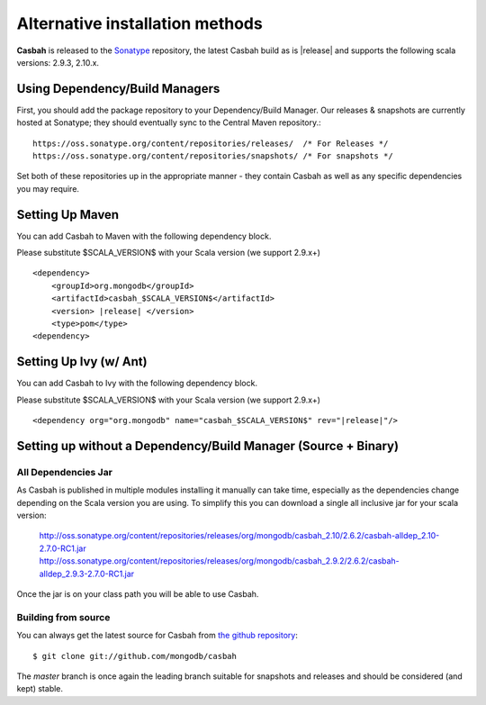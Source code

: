 Alternative installation methods
================================

**Casbah** is released to the `Sonatype <http://sonatype.org/>`_ repository,
the latest Casbah build as is |release| and supports the following scala
versions: |scala_versions|.

Using Dependency/Build Managers
-------------------------------

First, you should add the package repository to your Dependency/Build Manager.
Our releases & snapshots are currently hosted at Sonatype; they should
eventually sync to the Central Maven repository.::

   https://oss.sonatype.org/content/repositories/releases/  /* For Releases */
   https://oss.sonatype.org/content/repositories/snapshots/ /* For snapshots */

Set both of these repositories up in the appropriate manner - they contain
Casbah as well as any specific dependencies you may require.

Setting Up Maven
-----------------
You can add Casbah to Maven with the following dependency block.

Please substitute $SCALA_VERSION$ with your Scala version (we support 2.9.x+)

.. parsed-literal::

        <dependency>
            <groupId>org.mongodb</groupId>
            <artifactId>casbah_$SCALA_VERSION$</artifactId>
            <version> |release| </version>
            <type>pom</type>
        <dependency>


Setting Up Ivy (w/ Ant)
-----------------------
You can add Casbah to Ivy with the following dependency block.

Please substitute $SCALA_VERSION$ with your Scala version (we support 2.9.x+)

.. parsed-literal::

        <dependency org="org.mongodb" name="casbah_$SCALA_VERSION$" rev="|release|"/>

Setting up without a Dependency/Build Manager (Source + Binary)
----------------------------------------------------------------

All Dependencies Jar
''''''''''''''''''''

As Casbah is published in multiple modules installing it manually can take time,
especially as the dependencies change depending on the Scala version you are
using. To simplify this you can download a single all inclusive jar for your
scala version:

    |all_dep_urls|

Once the jar is on your class path you will be able to use Casbah.

Building from source
''''''''''''''''''''

You can always get the latest source for Casbah from
`the github repository <https://github.com/mongodb/casbah>`_::

    $ git clone git://github.com/mongodb/casbah

The `master` branch is once again the leading branch suitable for snapshots and
releases and should be considered (and kept) stable.

.. |scala_versions| replace:: 2.9.3, 2.10.x
.. |all_dep_urls| replace::
    http://oss.sonatype.org/content/repositories/releases/org/mongodb/casbah_2.10/2.6.2/casbah-alldep_2.10-2.7.0-RC1.jar
    http://oss.sonatype.org/content/repositories/releases/org/mongodb/casbah_2.9.2/2.6.2/casbah-alldep_2.9.3-2.7.0-RC1.jar

